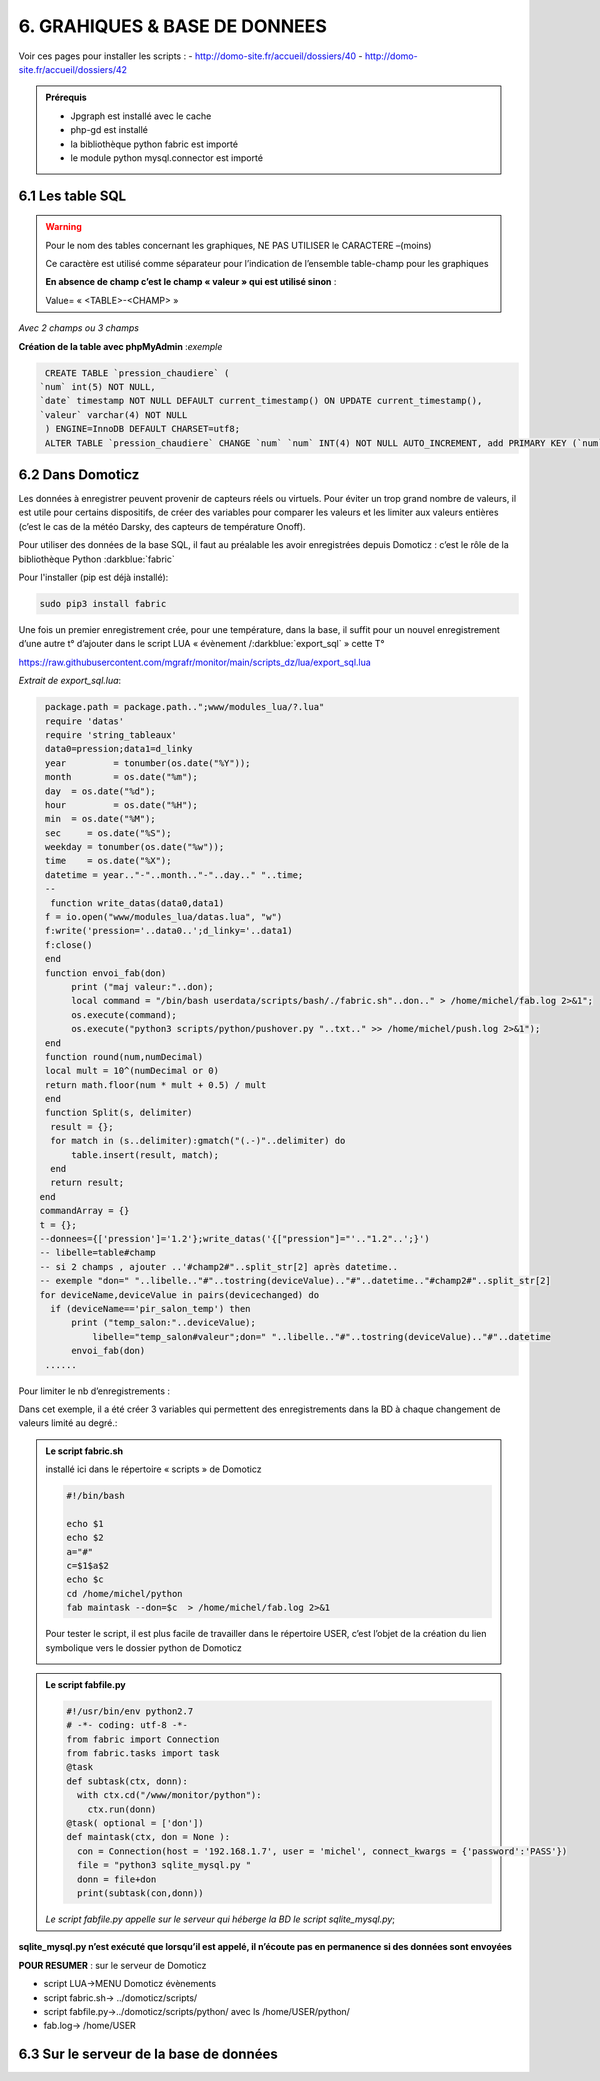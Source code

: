 6. GRAHIQUES & BASE DE DONNEES
------------------------------
|image523|

Voir ces pages pour installer les scripts :
-	 http://domo-site.fr/accueil/dossiers/40
-	 http://domo-site.fr/accueil/dossiers/42

|image524|

|image525|

.. admonition:: **Prérequis**

   -	Jpgraph est installé avec le cache |image526|

   -	php-gd est installé |image527|

   -	la bibliothèque python fabric est importé

   -	le module python mysql.connector est importé

6.1 Les table SQL
^^^^^^^^^^^^^^^^^
.. warning::

   Pour le nom des tables concernant les graphiques, NE PAS UTILISER le CARACTERE –(moins)

   Ce caractère est utilisé comme séparateur pour l’indication de l’ensemble table-champ pour les graphiques

   |image528|

   **En absence de champ c’est le champ « valeur » qui est utilisé sinon** :

   Value= « <TABLE>-<CHAMP> »

|image529|

*Avec 2 champs ou 3 champs*

|image530| |image531|

**Création de la table avec phpMyAdmin** :*exemple*

.. code-block:: 'fr'

   CREATE TABLE `pression_chaudiere` (
  `num` int(5) NOT NULL,
  `date` timestamp NOT NULL DEFAULT current_timestamp() ON UPDATE current_timestamp(),
  `valeur` varchar(4) NOT NULL
   ) ENGINE=InnoDB DEFAULT CHARSET=utf8;
   ALTER TABLE `pression_chaudiere` CHANGE `num` `num` INT(4) NOT NULL AUTO_INCREMENT, add PRIMARY KEY (`num`);

6.2 Dans Domoticz
^^^^^^^^^^^^^^^^^
Les données à enregistrer peuvent provenir de capteurs réels ou virtuels. Pour éviter un trop grand nombre de valeurs, il est utile pour certains dispositifs, de créer des variables pour comparer les valeurs et les limiter aux valeurs entières (c’est le cas de la météo Darsky, des capteurs de température Onoff).

Pour utiliser des données de la base SQL, il faut au préalable les avoir enregistrées depuis Domoticz : c’est le rôle de la bibliothèque Python :darkblue:`fabric` 

Pour l'installer (pip est déjà installé):

.. code-block:: 'fr'

   sudo pip3 install fabric

Une fois un premier enregistrement crée, pour une température, dans la base, il suffit pour un nouvel enregistrement d’une autre t° d’ajouter dans le script LUA « évènement /:darkblue:`export_sql` » cette T°

https://raw.githubusercontent.com/mgrafr/monitor/main/scripts_dz/lua/export_sql.lua

*Extrait de export_sql.lua*:

.. code-block:: 'fr'

   package.path = package.path..";www/modules_lua/?.lua"
   require 'datas'
   require 'string_tableaux'
   data0=pression;data1=d_linky
   year 	= tonumber(os.date("%Y"));
   month 	= os.date("%m");
   day 	= os.date("%d");
   hour 	= os.date("%H");
   min 	= os.date("%M");
   sec     = os.date("%S");
   weekday = tonumber(os.date("%w"));
   time    = os.date("%X");
   datetime = year.."-"..month.."-"..day.." "..time;
   --
    function write_datas(data0,data1)
   f = io.open("www/modules_lua/datas.lua", "w")
   f:write('pression='..data0..';d_linky='..data1)
   f:close()
   end
   function envoi_fab(don)
	print ("maj valeur:"..don);
        local command = "/bin/bash userdata/scripts/bash/./fabric.sh"..don.." > /home/michel/fab.log 2>&1";
        os.execute(command);
        os.execute("python3 scripts/python/pushover.py "..txt.." >> /home/michel/push.log 2>&1");
   end
   function round(num,numDecimal)
   local mult = 10^(numDecimal or 0)
   return math.floor(num * mult + 0.5) / mult
   end
   function Split(s, delimiter)
    result = {};
    for match in (s..delimiter):gmatch("(.-)"..delimiter) do
        table.insert(result, match);
    end
    return result;
  end 
  commandArray = {}
  t = {};
  --donnees={['pression']='1.2'};write_datas('{["pression"]="'.."1.2"..';}')
  -- libelle=table#champ
  -- si 2 champs , ajouter ..'#champ2#"..split_str[2] après datetime.. 
  -- exemple "don=" "..libelle.."#"..tostring(deviceValue).."#"..datetime.."#champ2#"..split_str[2]
  for deviceName,deviceValue in pairs(devicechanged) do
    if (deviceName=='pir_salon_temp') then
        print ("temp_salon:"..deviceValue);
	    libelle="temp_salon#valeur";don=" "..libelle.."#"..tostring(deviceValue).."#"..datetime
        envoi_fab(don)
   ...... 

|image534|

Pour limiter le nb d’enregistrements :

|image535|

Dans cet exemple, il a été créer 3 variables qui permettent des enregistrements dans la BD à chaque changement de valeurs limité au degré.:

|image536|

.. admonition:: **Le script fabric.sh**

   installé ici dans le répertoire « scripts » de Domoticz

   |image537|

   .. code-block:: 'fr'

      #!/bin/bash

      echo $1
      echo $2
      a="#"
      c=$1$a$2
      echo $c
      cd /home/michel/python
      fab maintask --don=$c  > /home/michel/fab.log 2>&1

   Pour tester le script, il est plus facile de travailler dans le répertoire USER, c’est l’objet de la création du lien symbolique vers le dossier python de Domoticz

   |image538|

   |image539|

.. admonition:: **Le script fabfile.py**

   |image540|

   .. code-block:: 'fr'

      #!/usr/bin/env python2.7
      # -*- coding: utf-8 -*-
      from fabric import Connection
      from fabric.tasks import task
      @task
      def subtask(ctx, donn):
        with ctx.cd("/www/monitor/python"):
          ctx.run(donn)
      @task( optional = ['don'])
      def maintask(ctx, don = None ):
        con = Connection(host = '192.168.1.7', user = 'michel', connect_kwargs = {'password':'PASS'})
        file = "python3 sqlite_mysql.py "
        donn = file+don
        print(subtask(con,donn))

   *Le script fabfile.py appelle sur le serveur qui héberge la BD le script sqlite_mysql.py*;

**sqlite_mysql.py n’est exécuté que lorsqu’il est appelé, il n’écoute pas en permanence si des données sont envoyées**

|image541|

**POUR RESUMER** : sur le serveur de Domoticz

- script LUA->MENU Domoticz évènements

- script fabric.sh-> ../domoticz/scripts/

- script fabfile.py->../domoticz/scripts/python/   avec ls /home/USER/python/

-  fab.log-> /home/USER

6.3 Sur le serveur de la base de données
^^^^^^^^^^^^^^^^^^^^^^^^^^^^^^^^^^^^^^^^



.. |image523| image:: ../media/image523.webp
   :width: 650px
.. |image524| image:: ../media/image524.webp
   :width: 601px
.. |image525| image:: ../media/image525.webp
   :width: 601px
.. |image526| image:: ../media/image526.webp
   :width: 210px
.. |image527| image:: ../media/image527.webp
   :width: 300px
.. |image528| image:: ../media/image528.webp
   :width: 602px
.. |image529| image:: ../media/image529.webp
   :width: 188px
.. |image530| image:: ../media/image530.webp
   :width: 244px
.. |image531| image:: ../media/image531.webp
   :width: 351px
.. |image534| image:: ../media/image534.webp
   :width: 700px
.. |image535| image:: ../media/image535.webp
   :width: 570px
.. |image536| image:: ../media/image536.webp
   :width: 478px
.. |image537| image:: ../media/image537.webp
   :width: 256px
.. |image538| image:: ../media/image538.webp
   :width: 608px
.. |image539| image:: ../media/image539.webp
   :width: 548px
.. |image540| image:: ../media/image540.webp
   :width: 306px
.. |image541| image:: ../media/image541.webp
   :width: 543px
